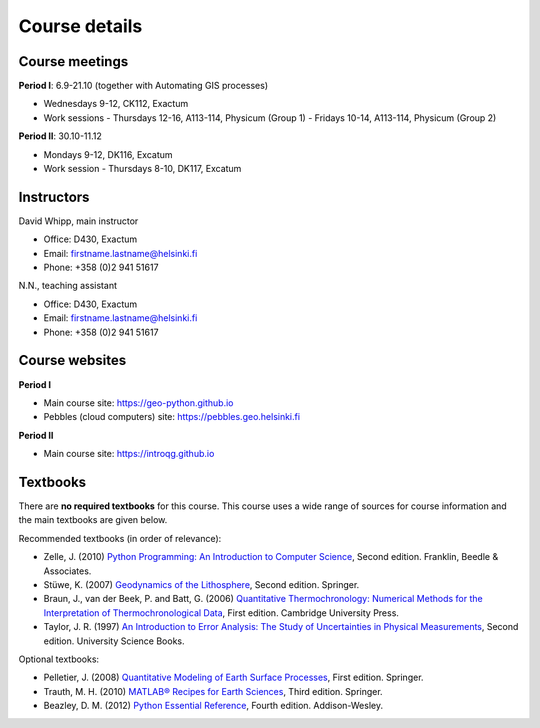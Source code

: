 Course details
==============

Course meetings
---------------
**Period I**: 6.9-21.10 (together with Automating GIS processes)

- Wednesdays 9-12, CK112, Exactum
- Work sessions
  - Thursdays 12-16, A113-114, Physicum (Group 1)
  - Fridays 10-14, A113-114, Physicum (Group 2)

**Period II**: 30.10-11.12

- Mondays 9-12, DK116, Excatum
- Work session
  - Thursdays 8-10, DK117, Excatum

Instructors
-----------
David Whipp, main instructor

- Office: D430, Exactum
- Email: firstname.lastname@helsinki.fi
- Phone: +358 (0)2 941 51617

N.N., teaching assistant

- Office: D430, Exactum
- Email: firstname.lastname@helsinki.fi
- Phone: +358 (0)2 941 51617

Course websites
---------------
**Period I**

- Main course site: https://geo-python.github.io
- Pebbles (cloud computers) site: https://pebbles.geo.helsinki.fi

**Period II**

- Main course site: https://introqg.github.io

Textbooks
---------
There are **no required textbooks** for this course.
This course uses a wide range of sources for course information and the main textbooks are given below.

Recommended textbooks (in order of relevance):

- Zelle, J. (2010) `Python Programming: An Introduction to Computer Science <http://mcsp.wartburg.edu/zelle/python/ppics2/index.html>`_, Second edition. Franklin, Beedle & Associates.
- Stüwe, K. (2007) `Geodynamics of the Lithosphere <http://wegener.uni-graz.at/publication/books/geodyn2nd/>`_, Second edition. Springer.
- Braun, J., van der Beek, P. and Batt, G. (2006) `Quantitative Thermochronology: Numerical Methods for the Interpretation of Thermochronological Data <http://www.cambridge.org/us/academic/subjects/earth-and-environmental-science/geochemistry-and-environmental-chemistry/quantitative-thermochronology-numerical-methods-interpretation-thermochronological-data>`_, First edition. Cambridge University Press.
- Taylor, J. R. (1997) `An Introduction to Error Analysis: The Study of Uncertainties in Physical Measurements <http://www.uscibooks.com/taylornb.htm>`_, Second edition. University Science Books.

Optional textbooks:

- Pelletier, J. (2008) `Quantitative Modeling of Earth Surface Processes <http://www.cambridge.org/us/academic/subjects/earth-and-environmental-science/geomorphology-and-physical-geography/quantitative-modeling-earth-surface-processes?format=HB>`_, First edition. Springer.
- Trauth, M. H. (2010) `MATLAB® Recipes for Earth Sciences <http://www.springer.com/cn/book/9783642447167>`_, Third edition. Springer.
- Beazley, D. M. (2012) `Python Essential Reference <http://www.dabeaz.com/per.html>`_, Fourth edition. Addison-Wesley.
